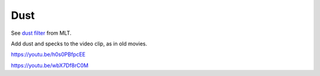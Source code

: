 .. metadata-placeholder

   :authors: - Claus Christensen
             - Yuri Chornoivan
             - Ttguy (https://userbase.kde.org/User:Ttguy)
             - Bushuev (https://userbase.kde.org/User:Bushuev)
             - Jack (https://userbase.kde.org/User:Jack)

   :license: Creative Commons License SA 4.0

.. _dust:

Dust
====

.. contents::

See `dust filter <https://www.mltframework.org/plugins/FilterDust/>`_ from MLT.

Add dust and specks to the video clip, as in old movies.

https://youtu.be/h0s0PBfpcEE

https://youtu.be/wbX7Df8rC0M

